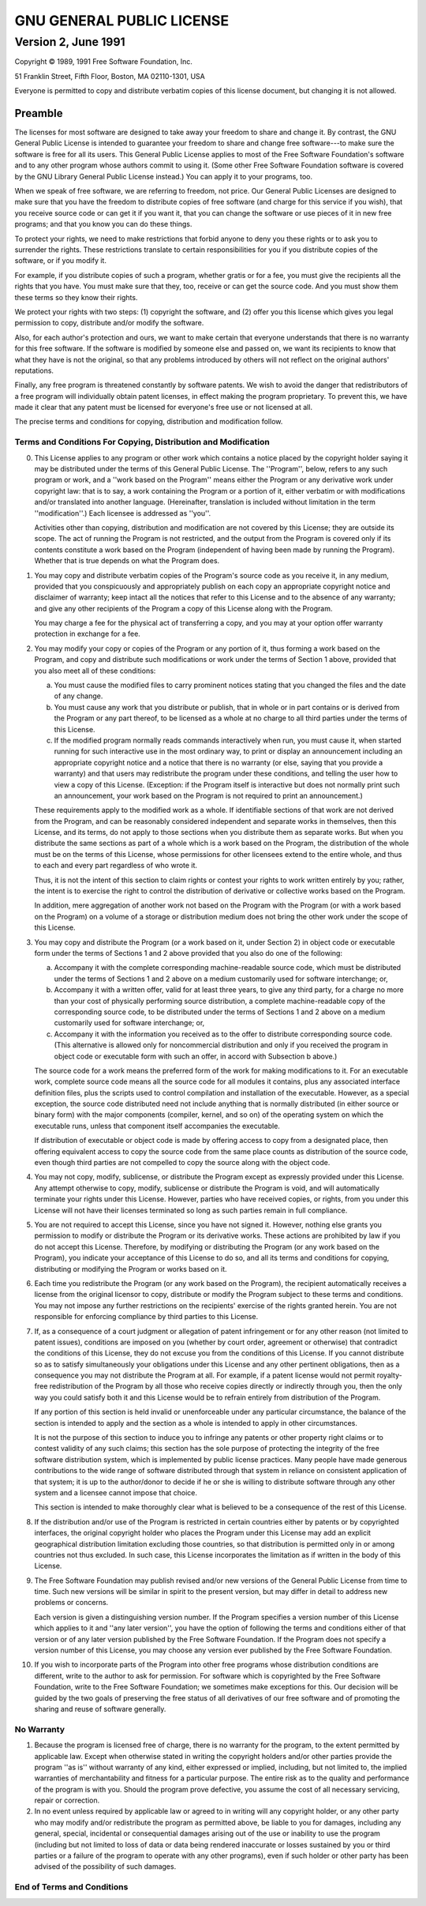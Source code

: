 .. |copyright|   unicode:: U+000A9 .. COPYRIGHT SIGN


==========================
GNU GENERAL PUBLIC LICENSE
==========================

--------------------
Version 2, June 1991
--------------------

.. container:: copyright

	Copyright |copyright| 1989, 1991 Free Software Foundation, Inc.


	51 Franklin Street, Fifth Floor, Boston, MA  02110-1301, USA


	Everyone is permitted to copy and distribute verbatim copies
	of this license document, but changing it is not allowed.



Preamble
========


The licenses for most software are designed to take away your freedom to
share and change it.  By contrast, the GNU General Public License is
intended to guarantee your freedom to share and change free software---to
make sure the software is free for all its users.  This General Public
License applies to most of the Free Software Foundation's software and to
any other program whose authors commit to using it.  (Some other Free
Software Foundation software is covered by the GNU Library General Public
License instead.)  You can apply it to your programs, too.

When we speak of free software, we are referring to freedom, not price.
Our General Public Licenses are designed to make sure that you have the
freedom to distribute copies of free software (and charge for this service
if you wish), that you receive source code or can get it if you want it,
that you can change the software or use pieces of it in new free programs;
and that you know you can do these things.

To protect your rights, we need to make restrictions that forbid anyone to
deny you these rights or to ask you to surrender the rights.  These
restrictions translate to certain responsibilities for you if you
distribute copies of the software, or if you modify it.

For example, if you distribute copies of such a program, whether gratis or
for a fee, you must give the recipients all the rights that you have.  You
must make sure that they, too, receive or can get the source code.  And
you must show them these terms so they know their rights.

We protect your rights with two steps: (1) copyright the software, and (2)
offer you this license which gives you legal permission to copy,
distribute and/or modify the software.

Also, for each author's protection and ours, we want to make certain that
everyone understands that there is no warranty for this free software.  If
the software is modified by someone else and passed on, we want its
recipients to know that what they have is not the original, so that any
problems introduced by others will not reflect on the original authors'
reputations.

Finally, any free program is threatened constantly by software patents.
We wish to avoid the danger that redistributors of a free program will
individually obtain patent licenses, in effect making the program
proprietary.  To prevent this, we have made it clear that any patent must
be licensed for everyone's free use or not licensed at all.

The precise terms and conditions for copying, distribution and
modification follow.


Terms and Conditions For Copying, Distribution and Modification
---------------------------------------------------------------

0.	This License applies to any program or other work which contains a notice
	placed by the copyright holder saying it may be distributed under the
	terms of this General Public License.  The ''Program'', below, refers to
	any such program or work, and a ''work based on the Program'' means either
	the Program or any derivative work under copyright law: that is to say, a
	work containing the Program or a portion of it, either verbatim or with
	modifications and/or translated into another language.  (Hereinafter,
	translation is included without limitation in the term ''modification''.)
	Each licensee is addressed as ''you''.

	Activities other than copying, distribution and modification are not
	covered by this License; they are outside its scope.  The act of
	running the Program is not restricted, and the output from the Program
	is covered only if its contents constitute a work based on the
	Program (independent of having been made by running the Program).
	Whether that is true depends on what the Program does.

1.	You may copy and distribute verbatim copies of the Program's source
	code as you receive it, in any medium, provided that you conspicuously
	and appropriately publish on each copy an appropriate copyright notice
	and disclaimer of warranty; keep intact all the notices that refer to
	this License and to the absence of any warranty; and give any other
	recipients of the Program a copy of this License along with the Program.

	You may charge a fee for the physical act of transferring a copy, and you
	may at your option offer warranty protection in exchange for a fee.

2.	You may modify your copy or copies of the Program or any portion
	of it, thus forming a work based on the Program, and copy and
	distribute such modifications or work under the terms of Section 1
	above, provided that you also meet all of these conditions:

	a.	You must cause the modified files to carry prominent notices stating that
		you changed the files and the date of any change.

	b.	You must cause any work that you distribute or publish, that in
		whole or in part contains or is derived from the Program or any
		part thereof, to be licensed as a whole at no charge to all third
		parties under the terms of this License.

	c. 	If the modified program normally reads commands interactively
		when run, you must cause it, when started running for such
		interactive use in the most ordinary way, to print or display an
		announcement including an appropriate copyright notice and a
		notice that there is no warranty (or else, saying that you provide
		a warranty) and that users may redistribute the program under
		these conditions, and telling the user how to view a copy of this
		License.  (Exception: if the Program itself is interactive but
		does not normally print such an announcement, your work based on
		the Program is not required to print an announcement.)


	These requirements apply to the modified work as a whole.  If
	identifiable sections of that work are not derived from the Program,
	and can be reasonably considered independent and separate works in
	themselves, then this License, and its terms, do not apply to those
	sections when you distribute them as separate works.  But when you
	distribute the same sections as part of a whole which is a work based
	on the Program, the distribution of the whole must be on the terms of
	this License, whose permissions for other licensees extend to the
	entire whole, and thus to each and every part regardless of who wrote it.
	
	Thus, it is not the intent of this section to claim rights or contest
	your rights to work written entirely by you; rather, the intent is to
	exercise the right to control the distribution of derivative or
	collective works based on the Program.
	
	In addition, mere aggregation of another work not based on the Program
	with the Program (or with a work based on the Program) on a volume of
	a storage or distribution medium does not bring the other work under
	the scope of this License.

3.	You may copy and distribute the Program (or a work based on it,
	under Section 2) in object code or executable form under the terms of
	Sections 1 and 2 above provided that you also do one of the following:

	a.	Accompany it with the complete corresponding machine-readable
		source code, which must be distributed under the terms of Sections
		1 and 2 above on a medium customarily used for software interchange; or,

	b. 	Accompany it with a written offer, valid for at least three
		years, to give any third party, for a charge no more than your
		cost of physically performing source distribution, a complete
		machine-readable copy of the corresponding source code, to be
		distributed under the terms of Sections 1 and 2 above on a medium
		customarily used for software interchange; or,

	c. 	Accompany it with the information you received as to the offer
		to distribute corresponding source code.  (This alternative is
		allowed only for noncommercial distribution and only if you
		received the program in object code or executable form with such
		an offer, in accord with Subsection b above.)


	The source code for a work means the preferred form of the work for
	making modifications to it.  For an executable work, complete source
	code means all the source code for all modules it contains, plus any
	associated interface definition files, plus the scripts used to
	control compilation and installation of the executable.  However, as a
	special exception, the source code distributed need not include
	anything that is normally distributed (in either source or binary
	form) with the major components (compiler, kernel, and so on) of the
	operating system on which the executable runs, unless that component
	itself accompanies the executable.
	
	If distribution of executable or object code is made by offering
	access to copy from a designated place, then offering equivalent
	access to copy the source code from the same place counts as
	distribution of the source code, even though third parties are not
	compelled to copy the source along with the object code.

4. 	You may not copy, modify, sublicense, or distribute the Program
	except as expressly provided under this License.  Any attempt
	otherwise to copy, modify, sublicense or distribute the Program is
	void, and will automatically terminate your rights under this License.
	However, parties who have received copies, or rights, from you under
	this License will not have their licenses terminated so long as such
	parties remain in full compliance.

5. 	You are not required to accept this License, since you have not
	signed it.  However, nothing else grants you permission to modify or
	distribute the Program or its derivative works.  These actions are
	prohibited by law if you do not accept this License.  Therefore, by
	modifying or distributing the Program (or any work based on the
	Program), you indicate your acceptance of this License to do so, and
	all its terms and conditions for copying, distributing or modifying
	the Program or works based on it.

6.	Each time you redistribute the Program (or any work based on the
	Program), the recipient automatically receives a license from the
	original licensor to copy, distribute or modify the Program subject to
	these terms and conditions.  You may not impose any further
	restrictions on the recipients' exercise of the rights granted herein.
	You are not responsible for enforcing compliance by third parties to
	this License.

7. 	If, as a consequence of a court judgment or allegation of patent
	infringement or for any other reason (not limited to patent issues),
	conditions are imposed on you (whether by court order, agreement or
	otherwise) that contradict the conditions of this License, they do not
	excuse you from the conditions of this License.  If you cannot
	distribute so as to satisfy simultaneously your obligations under this
	License and any other pertinent obligations, then as a consequence you
	may not distribute the Program at all.  For example, if a patent
	license would not permit royalty-free redistribution of the Program by
	all those who receive copies directly or indirectly through you, then
	the only way you could satisfy both it and this License would be to
	refrain entirely from distribution of the Program.

	If any portion of this section is held invalid or unenforceable under
	any particular circumstance, the balance of the section is intended to
	apply and the section as a whole is intended to apply in other
	circumstances.

	It is not the purpose of this section to induce you to infringe any
	patents or other property right claims or to contest validity of any
	such claims; this section has the sole purpose of protecting the
	integrity of the free software distribution system, which is
	implemented by public license practices.  Many people have made
	generous contributions to the wide range of software distributed
	through that system in reliance on consistent application of that
	system; it is up to the author/donor to decide if he or she is willing
	to distribute software through any other system and a licensee cannot
	impose that choice.
	
	This section is intended to make thoroughly clear what is believed to
	be a consequence of the rest of this License.

8.	If the distribution and/or use of the Program is restricted in
	certain countries either by patents or by copyrighted interfaces, the
	original copyright holder who places the Program under this License
	may add an explicit geographical distribution limitation excluding
	those countries, so that distribution is permitted only in or among
	countries not thus excluded.  In such case, this License incorporates
	the limitation as if written in the body of this License.

9.	The Free Software Foundation may publish revised and/or new versions
	of the General Public License from time to time.  Such new versions will
	be similar in spirit to the present version, but may differ in detail to
	address new problems or concerns.
	
	Each version is given a distinguishing version number.  If the Program
	specifies a version number of this License which applies to it and ''any
	later version'', you have the option of following the terms and conditions
	either of that version or of any later version published by the Free
	Software Foundation.  If the Program does not specify a version number of
	this License, you may choose any version ever published by the Free Software
	Foundation.

10.	If you wish to incorporate parts of the Program into other free
	programs whose distribution conditions are different, write to the author
	to ask for permission.  For software which is copyrighted by the Free
	Software Foundation, write to the Free Software Foundation; we sometimes
	make exceptions for this.  Our decision will be guided by the two goals
	of preserving the free status of all derivatives of our free software and
	of promoting the sharing and reuse of software generally.
	
	
No Warranty
-----------

1.	Because the program is licensed free of charge, there is no warranty
	for the program, to the extent permitted by applicable law.  Except when
	otherwise stated in writing the copyright holders and/or other parties
	provide the program ''as is'' without warranty of any kind, either expressed
	or implied, including, but not limited to, the implied warranties of
	merchantability and fitness for a particular purpose.  The entire risk as
	to the quality and performance of the program is with you.  Should the
	program prove defective, you assume the cost of all necessary servicing,
	repair or correction.

2.	In no event unless required by applicable law or agreed to in writing
	will any copyright holder, or any other party who may modify and/or
	redistribute the program as permitted above, be liable to you for damages,
	including any general, special, incidental or consequential damages arising
	out of the use or inability to use the program (including but not limited
	to loss of data or data being rendered inaccurate or losses sustained by
	you or third parties or a failure of the program to operate with any other
	programs), even if such holder or other party has been advised of the
	possibility of such damages.


End of Terms and Conditions
---------------------------
